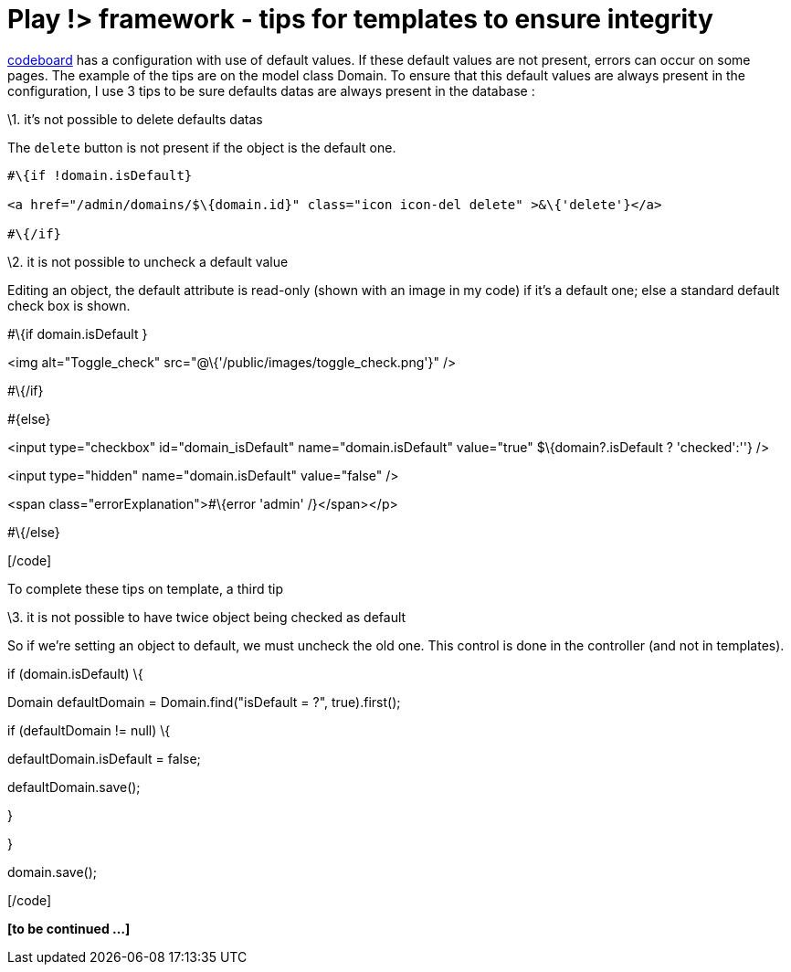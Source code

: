 = Play !> framework - tips for templates to ensure integrity 
:published_at: 2012-12-27
:hp-tags: data integrity, play framework, templates

https://github.com/javathought/Code-Board[codeboard] has a configuration with use of default values. If these default values are not present, errors can occur on some pages. The example of the tips are on the model class Domain. To ensure that this default values are always present in the configuration, I use 3 tips to be sure defaults datas are always present in the database :

\1. it's not possible to delete defaults datas

The `delete` button is not present if the object is the default one.

[source,html]
---------------------------------------------------------------------
#\{if !domain.isDefault}

<a href="/admin/domains/$\{domain.id}" class="icon icon-del delete" >&\{'delete'}</a>

#\{/if}

---------------------------------------------------------------------

\2. it is not possible to uncheck a default value

Editing an object, the default attribute is read-only (shown with an image in my code) if it's a default one; else a standard default check box is shown.

[code language="html"]

#\{if domain.isDefault }

<img alt="Toggle_check" src="@\{'/public/images/toggle_check.png'}" />

#\{/if}

#\{else}

<input type="checkbox" id="domain_isDefault" name="domain.isDefault" value="true" $\{domain?.isDefault ? 'checked':''} />

<input type="hidden" name="domain.isDefault" value="false" />

<span class="errorExplanation">#\{error 'admin' /}</span></p>

#\{/else}

[/code]

To complete these tips on template, a third tip

\3. it is not possible to have twice object being checked as default

So if we're setting an object to default, we must uncheck the old one. This control is done in the controller (and not in templates).

[code language="java"]

if (domain.isDefault) \{

Domain defaultDomain = Domain.find("isDefault = ?", true).first();

if (defaultDomain != null) \{

defaultDomain.isDefault = false;

defaultDomain.save();

}

}

domain.save();

[/code]

*[to be continued ...]*
